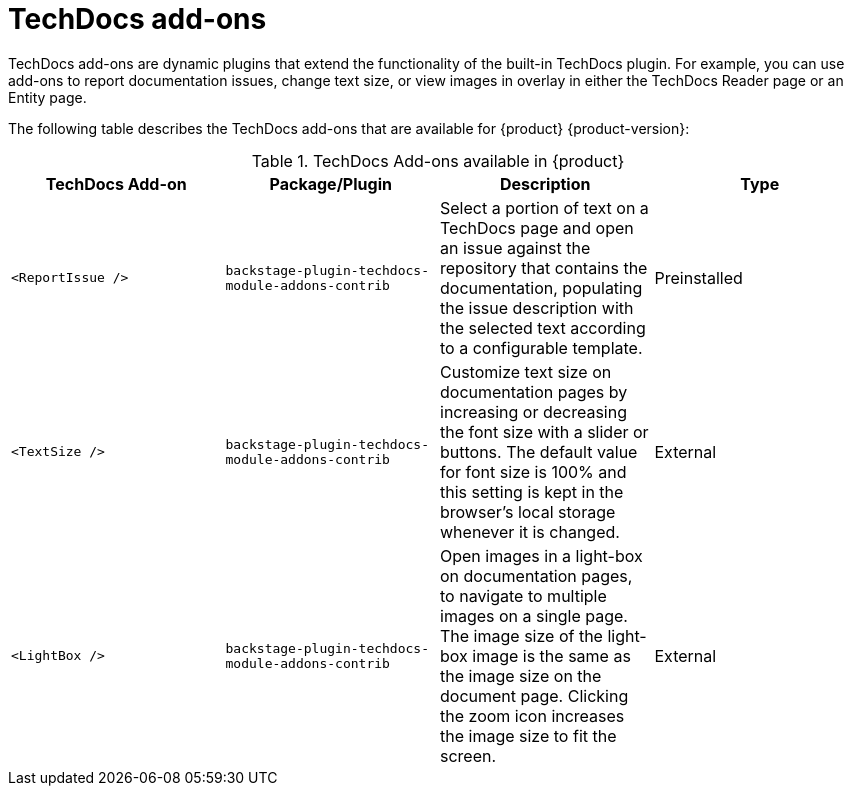 :_mod-docs-content-type: ASSEMBLY
:context: techdocs-addon
[id="techdocs-addon"]
= TechDocs add-ons

TechDocs add-ons are dynamic plugins that extend the functionality of the built-in TechDocs plugin. For example, you can use add-ons to report documentation issues, change text size, or view images in overlay in either the TechDocs Reader page or an Entity page.

The following table describes the TechDocs add-ons that are available for {product} {product-version}:

.TechDocs Add-ons available in {product}
|===
| TechDocs Add-on  | Package/Plugin | Description | Type

| `<ReportIssue />`
| `backstage-plugin-techdocs-module-addons-contrib`
| Select a portion of text on a TechDocs page and open an issue against the repository that contains the documentation, populating the issue description with the selected text according to a configurable template.
| Preinstalled

| `<TextSize />`
| `backstage-plugin-techdocs-module-addons-contrib`
| Customize text size on documentation pages by increasing or decreasing the font size with a slider or buttons. The default value for font size is 100% and this setting is kept in the browser's local storage whenever it is changed.
| External

| `<LightBox />`
| `backstage-plugin-techdocs-module-addons-contrib`
| Open images in a light-box on documentation pages, to navigate to multiple images on a single page. The image size of the light-box image is the same as the image size on the document page. Clicking the zoom icon increases the image size to fit the screen.
| External

//future release | `<ExpandableNavigation />`
//future release | `backstage-plugin-techdocs-module-addons-contrib`
//future release | Expand or collapse the subtitles in the TechDocs navigation menu and keep your preferred state between documentation sites.
|===
